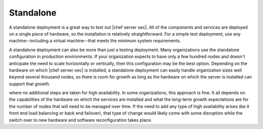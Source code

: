 =====================================================
Standalone
=====================================================

A standalone deployment is a great way to test out |chef server oec|. All of the components and services are deployed on a single piece of hardware, so the installation is relatively straightforward. For a simple test deployment, use any machine--including a virtual machine--that meets the minimum system requirements.

A standalone deployment can also be more than just a testing deployment. Many organizations use the standalone configuration in production environments. If your organization expects to have only a few hundred nodes and doesn't anticipate the need to scale horizontally or vertically, then this configuration may be the best option. Depending on the hardware on which |chef server oec| is installed, a standalone deployment can easily handle organization sizes well beyond several thousand nodes, so there is room for growth as long as the hardware on which the server is installed can support that growth.

.. image:: ../../images_old/oec_server_deploy_standalone.png

where no additional steps are taken for high availability. In some organizations, this approach is fine. It all depends on the capabilities of the hardware on which the services are installed and what the long-term growth expectations are for the number of nodes that will need to be managed over time. If the need to add any type of high availability arises (be it front end load balancing or back end failover), that type of change would likely come with some disruption while the switch over to new hardware and software reconfiguration takes place.